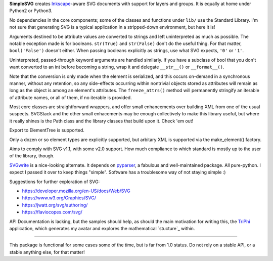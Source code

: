 
**SimpleSVG** creates `Inkscape`_-aware SVG documents with support for layers and groups. It is equally at home under Python2 or Python3.

No dependencies in the core components; some of the classes and functions under
``lib/`` use the Standard Library. I'm not sure that generating SVG is a typical application in a stripped-down environment, but here it is!

Arguments destined to be attribute values are converted to strings and left uninterpreted as much as possible. The notable exception made is for booleans. ``str(True)`` and ``str(False)`` don't do the useful thing. For that matter, ``bool('False')`` doesn't either. When passing booleans explicitly as strings, use what SVG expects, ``'0'`` or ``'1'``.

Uninterpreted, passed-through keyword arguments are handled similarly. If you have a subclass of bool that you don't want converted to an int before becoming a string, wrap it and delegate ``__str__()`` or ``__format__()``.

Note that the conversion is only made when the element is serialized, and this occurs on-demand in a synchronous manner, without any retention, so any side-effects occurring within nontrivial objects stored as attributes will remain as long as the object is among an element's attributes. The ``freeze_attrs()`` method will permanently stringify an iterable of attribute names, or all of them, if no iterable is provided.

Most core classes are straightforward wrappers, and offer small enhancements over building XML from one of the usual suspects. SVGStack and the other small enhacements may be enough collectively to make this library useful, but where it really shines is the Path class and the library classes that build upon it. Check 'em out!

Export to ElementTree is supported.

Only a dozen or so element types are explicitly supported, but arbitary XML is supported via the make_element() factory.

Aims to comply with SVG v1.1, with some v2.0 support. How much compliance to which standard is mostly up to the user of the library, though.

`SVGwrite`_ is a nice-looking alternate. It depends on `pyparser`_, a fabulous and well-maintained package. All pure-python. I expect I passed it over to keep things "simple". Software has a troublesome way of not staying simple :)

Suggestions for further exploration of SVG:

- https://developer.mozilla.org/en-US/docs/Web/SVG
- https://www.w3.org/Graphics/SVG/
- https://jwatt.org/svg/authoring/
- https://flaviocopes.com/svg/

API Documentation is lacking, but the samples should help, as should the main motivation for writing this, the `TriPhi`_ application, which generates my avatar and explores the mathematical `stucture`_ within.

----

This package is functional for some cases some of the time, but is far from 1.0 status. Do not rely on a stable API, or a stable anything else, for that matter!


.. _Inkscape: https://inkscape.org/
.. _TriPhi: https://github.com/sfaleron/TriPhi
.. _structure: https://www.mathcha.io/editor/vEBYC1KFnvu2vIy2

.. _svgwrite: https://pypi.org/project/svgwrite/
.. _pyparser: https://pypi.org/project/pyparsing/
